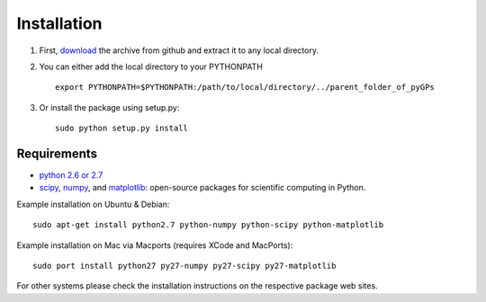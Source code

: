 Installation
============================
1. First, download_ the archive from github and extract it to any local directory.

.. _download: https://github.com/marionmari/pyGPs/releases/tag/v1.2

2. You can either add the local directory to your PYTHONPATH ::

       export PYTHONPATH=$PYTHONPATH:/path/to/local/directory/../parent_folder_of_pyGPs


3. Or install the package using setup.py::

        sudo python setup.py install

Requirements
------------
* `python 2.6 or 2.7`_
* `scipy`_, `numpy`_, and `matplotlib`_: open-source packages for scientific computing in Python. 

.. _python 2.6 or 2.7: http://www.python.org/
.. _scipy: http://www.scipy.org/
.. _numpy: http://www.numpy.org/
.. _matplotlib: http://matplotlib.org/


Example installation on Ubuntu & Debian::

	sudo apt-get install python2.7 python-numpy python-scipy python-matplotlib 


Example installation on Mac via Macports (requires XCode and MacPorts)::

	sudo port install python27 py27-numpy py27-scipy py27-matplotlib


For other systems please check the installation instructions on the respective package web sites. 
